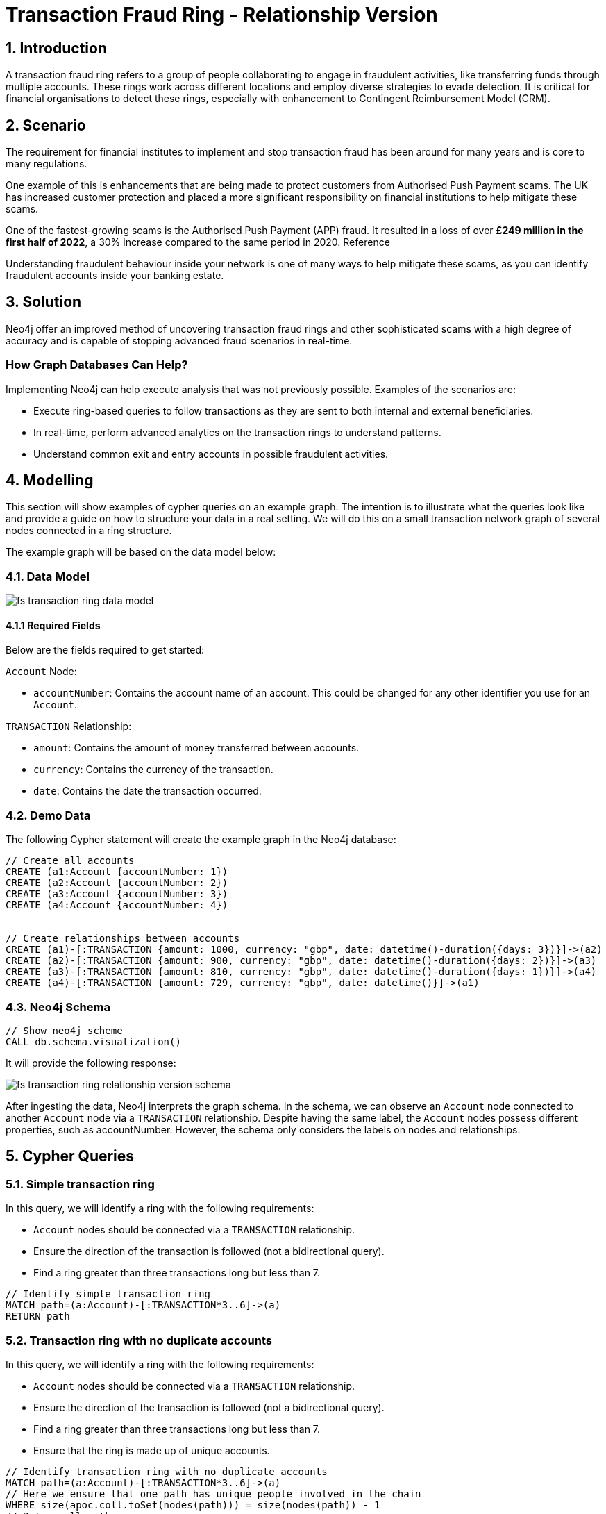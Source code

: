 = Transaction Fraud Ring - Relationship Version

== 1. Introduction

A transaction fraud ring refers to a group of people collaborating to engage in fraudulent activities, like transferring funds through multiple accounts. These rings work across different locations and employ diverse strategies to evade detection. It is critical for financial organisations to detect these rings, especially with enhancement to Contingent Reimbursement Model (CRM).

== 2. Scenario

The requirement for financial institutes to implement and stop transaction fraud has been around for many years and is core to many regulations. 

One example of this is enhancements that are being made to protect customers from Authorised Push Payment scams. The UK has increased customer protection and placed a more significant responsibility on financial institutions to help mitigate these scams. 

One of the fastest-growing scams is the Authorised Push Payment (APP) fraud. It resulted in a loss of over *£249 million in the first half of 2022*, a 30% increase compared to the same period in 2020. Reference

Understanding fraudulent behaviour inside your network is one of many ways to help mitigate these scams, as you can identify fraudulent accounts inside your banking estate.

== 3. Solution

Neo4j offer an improved method of uncovering transaction fraud rings and other sophisticated scams with a high degree of accuracy and is capable of stopping advanced fraud scenarios in real-time.

=== How Graph Databases Can Help?

Implementing Neo4j can help execute analysis that was not previously possible. Examples of the scenarios are:

* Execute ring-based queries to follow transactions as they are sent to both internal and external beneficiaries.
* In real-time, perform advanced analytics on the transaction rings to understand patterns.
* Understand common exit and entry accounts in possible fraudulent activities.

== 4. Modelling

This section will show examples of cypher queries on an example graph. The intention is to illustrate what the queries look like and provide a guide on how to structure your data in a real setting. We will do this on a small transaction network graph of several nodes connected in a ring structure.

The example graph will be based on the data model below:

=== 4.1. Data Model

image::finserv/fs-transaction-ring-data-model.svg[]

==== 4.1.1 Required Fields
Below are the fields required to get started:

`Account` Node:

* `accountNumber`: Contains the account name of an account. This could be changed for any other identifier you use for an `Account`.

`TRANSACTION` Relationship:

* `amount`:  Contains the amount of money transferred between accounts.
* `currency`:  Contains the currency of the transaction.
* `date`:  Contains the date the transaction occurred.

=== 4.2. Demo Data

The following Cypher statement will create the example graph in the Neo4j database:

[source, cypher, role=noheader]
----
// Create all accounts
CREATE (a1:Account {accountNumber: 1})
CREATE (a2:Account {accountNumber: 2})
CREATE (a3:Account {accountNumber: 3})
CREATE (a4:Account {accountNumber: 4})


// Create relationships between accounts
CREATE (a1)-[:TRANSACTION {amount: 1000, currency: "gbp", date: datetime()-duration({days: 3})}]->(a2)
CREATE (a2)-[:TRANSACTION {amount: 900, currency: "gbp", date: datetime()-duration({days: 2})}]->(a3)
CREATE (a3)-[:TRANSACTION {amount: 810, currency: "gbp", date: datetime()-duration({days: 1})}]->(a4)
CREATE (a4)-[:TRANSACTION {amount: 729, currency: "gbp", date: datetime()}]->(a1)
----

=== 4.3. Neo4j Schema

[source, cypher, role=noheader]
----
// Show neo4j scheme
CALL db.schema.visualization()
----

It will provide the following response:

image::finserv/fs-transaction-ring-relationship-version-schema.svg[]

After ingesting the data, Neo4j interprets the graph schema. In the schema, we can observe an `Account` node connected to another `Account` node via a `TRANSACTION` relationship. Despite having the same label, the `Account` nodes possess different properties, such as accountNumber. However, the schema only considers the labels on nodes and relationships.

== 5. Cypher Queries

=== 5.1. Simple transaction ring

In this query, we will identify a ring with the following requirements:

* `Account` nodes should be connected via a `TRANSACTION` relationship.
* Ensure the direction of the transaction is followed (not a bidirectional query).
* Find a ring greater than three transactions long but less than 7.

[source, cypher, role=noheader]
----
// Identify simple transaction ring
MATCH path=(a:Account)-[:TRANSACTION*3..6]->(a)
RETURN path
----

=== 5.2. Transaction ring with no duplicate accounts
In this query, we will identify a ring with the following requirements:

* `Account` nodes should be connected via a `TRANSACTION` relationship.
* Ensure the direction of the transaction is followed (not a bidirectional query).
* Find a ring greater than three transactions long but less than 7.
* Ensure that the ring is made up of unique accounts.

[source, cypher, role=noheader]
----
// Identify transaction ring with no duplicate accounts
MATCH path=(a:Account)-[:TRANSACTION*3..6]->(a)
// Here we ensure that one path has unique people involved in the chain
WHERE size(apoc.coll.toSet(nodes(path))) = size(nodes(path)) - 1
// Return all paths
RETURN path
----

=== 5.3. Transaction ring with chronological transactions

In this query, we will identify a ring with the following requirements:

* `Account` nodes should be connected via a `TRANSACTION` relationship.
* Ensure the direction of the transaction is followed (not a bidirectional query).
* Find a ring greater than three transactions long but less than 7.
* Ensure that the ring is made up of unique accounts
* Make sure that the `TRANSACTION` relationships are in chronological order

[source, cypher, role=noheader]
----
// Identify transaction ring where dates are in chronological order
MATCH path=(a:Account)-[rel:TRANSACTION*3..6]->(a)
// Here we ensure that one path has unique people involved in the chain
WHERE size(apoc.coll.toSet(nodes(path))) = size(nodes(path)) - 1
// Relationship validation
AND ALL(idx in range(0, size(rel)-2)
       // Ensures the dates are in chronological order
       WHERE (rel[idx]).date < (rel[idx+1]).date
   )
// Return all paths
RETURN path
----

=== 5.4. Transaction ring with 20% amount deduction

When money is passed through a fraud ring, the amount that moves between accounts is often reduced by a fee of up to 20%. To account for this, our query will allow for a reduction of up to 20% at each transaction.

In this query, we will identify a ring with the following requirements:

* `Account` nodes should be connected via a `TRANSACTION` relationship.
* Ensure the direction of the transaction is followed (not a bidirectional query).
* Find a ring greater than three transactions long but less than 7.
* Ensure that the ring is made up of unique accounts
* Make sure that the `TRANSACTION` relationships are in chronological order
* Check that the `TRANSACTION` amount is within 20% of the previous TRANSACTION.

[source, cypher, role=noheader]
----
// Identify transaction ring where amounts are within 20% of each other
MATCH path=(a:Account)-[rel:TRANSACTION*3..6]->(a)
// Here we ensure that one path has unique people involved in the chain
WHERE size(apoc.coll.toSet(nodes(path))) = size(nodes(path)) - 1
// Relationship validation
AND ALL(idx in range(0, size(rel)-2)
       // Ensures the dates are in chronological order
       WHERE (rel[idx]).date < (rel[idx+1]).date
       // Checks that there is less than a 20% difference from the last `TRANSACTION` amount to the next
       AND (rel[idx+1].amount / rel[idx].amount) * 100 <= 20
   )
// Return all paths
RETURN path
----

==== 5.4.1. What is the query doing?

The given Cypher query is designed to identify suspicious transaction rings in a graph database where accounts are connected by transactions. The query looks for cycles of transactions that fit certain criteria and then returns those cycles. Let's break down the query step-by-step.

*1 - Finding Cyclic Paths*

`MATCH path=(a:Account)-[rel:TRANSACTION*3..6]->(a)`
    
This line initiates the match clause and looks for paths where an account `(a:Account)` is connected to itself through 3 to 6 TRANSACTION relationships `(rel:TRANSACTION*3..6)`. These paths form cycles, representing a "ring" of transactions.

*2 - Ensuring Unique Accounts*

`WHERE size(apoc.coll.toSet(nodes(path))) = size(nodes(path)) - 1`

This function converts the list of nodes in the path to a set, effectively removing any duplicates.

`size(nodes(path)) - 1`

This calculates the size of the list of nodes in the path, subtracting 1 to account for the start and end node being the same in a cycle.

The WHERE clause ensures that all accounts in the cycle are unique.

*3 - Relationship Validation*

AND ALL(idx in range(0, size(rel)-2)
       WHERE (rel[idx]).date < (rel[idx+1]).date
       AND (rel[idx+1].amount / rel[idx].amount) * 100 <= 20
   )

`ALL(idx in range(0, size(rel)-2))`

This iterates through each relationship in the path using an index from 0 to `size(rel) - 2`.

`(rel[idx]).date < (rel[idx+1]).date`

Checks that the dates of the transactions are in chronological order.

`(rel[idx+1].amount / rel[idx].amount) * 100 <= 20`

Checks that the amount of each subsequent transaction is within 20% of the previous transaction's amount.

*4 - Returning the Paths*

RETURN path

This line returns the paths that satisfy all the above conditions.

Summary
The query identifies transaction rings consisting of 3 to 6 transactions between unique accounts. It further validates the rings by ensuring that the transaction amounts vary by no more than 20% and that the transactions are in chronological order.
